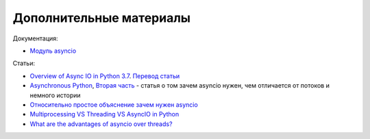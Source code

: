Дополнительные материалы
------------------------

Документация:

* `Модуль asyncio <https://docs.python.org/3.7/library/asyncio.html>`__

Статьи:

* `Overview of Async IO in Python 3.7 <https://stackabuse.com/overview-of-async-io-in-python-3-7/>`__. `Перевод статьи <https://webdevblog.ru/obzor-async-io-v-python-3-7/>`__
* `Asynchronous Python <https://medium.com/@nhumrich/asynchronous-python-45df84b82434>`__, `Вторая часть <https://medium.com/@nhumrich/async-through-the-looking-glass-d69a0a88b661>`__ - статья о том зачем asyncio нужен, чем отличается от потоков и немного истории
* `Относительно простое объяснение зачем нужен asyncio <https://www.reddit.com/r/learnpython/comments/5qwm5h/asyncio_for_dummies/dd432ke/>`__
* `Multiprocessing VS Threading VS AsyncIO in Python <https://leimao.github.io/blog/Python-Concurrency-High-Level/>`__
* `What are the advantages of asyncio over threads? <https://discuss.python.org/t/what-are-the-advantages-of-asyncio-over-threads/2112>`__
